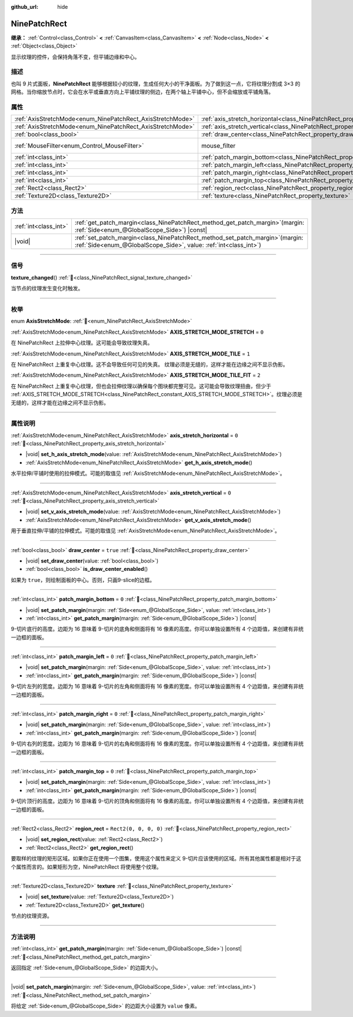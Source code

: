 :github_url: hide

.. DO NOT EDIT THIS FILE!!!
.. Generated automatically from Godot engine sources.
.. Generator: https://github.com/godotengine/godot/tree/4.3/doc/tools/make_rst.py.
.. XML source: https://github.com/godotengine/godot/tree/4.3/doc/classes/NinePatchRect.xml.

.. _class_NinePatchRect:

NinePatchRect
=============

**继承：** :ref:`Control<class_Control>` **<** :ref:`CanvasItem<class_CanvasItem>` **<** :ref:`Node<class_Node>` **<** :ref:`Object<class_Object>`

显示纹理的控件，会保持角落不变，但平铺边缘和中心。

.. rst-class:: classref-introduction-group

描述
----

也叫 9 片式面板，\ **NinePatchRect** 能够根据较小的纹理，生成任何大小的干净面板。为了做到这一点，它将纹理分割成 3×3 的网格。当你缩放节点时，它会在水平或垂直方向上平铺纹理的侧边，在两个轴上平铺中心，但不会缩放或平铺角落。

.. rst-class:: classref-reftable-group

属性
----

.. table::
   :widths: auto

   +------------------------------------------------------------+--------------------------------------------------------------------------------------+-----------------------------------------------------------------------+
   | :ref:`AxisStretchMode<enum_NinePatchRect_AxisStretchMode>` | :ref:`axis_stretch_horizontal<class_NinePatchRect_property_axis_stretch_horizontal>` | ``0``                                                                 |
   +------------------------------------------------------------+--------------------------------------------------------------------------------------+-----------------------------------------------------------------------+
   | :ref:`AxisStretchMode<enum_NinePatchRect_AxisStretchMode>` | :ref:`axis_stretch_vertical<class_NinePatchRect_property_axis_stretch_vertical>`     | ``0``                                                                 |
   +------------------------------------------------------------+--------------------------------------------------------------------------------------+-----------------------------------------------------------------------+
   | :ref:`bool<class_bool>`                                    | :ref:`draw_center<class_NinePatchRect_property_draw_center>`                         | ``true``                                                              |
   +------------------------------------------------------------+--------------------------------------------------------------------------------------+-----------------------------------------------------------------------+
   | :ref:`MouseFilter<enum_Control_MouseFilter>`               | mouse_filter                                                                         | ``2`` (overrides :ref:`Control<class_Control_property_mouse_filter>`) |
   +------------------------------------------------------------+--------------------------------------------------------------------------------------+-----------------------------------------------------------------------+
   | :ref:`int<class_int>`                                      | :ref:`patch_margin_bottom<class_NinePatchRect_property_patch_margin_bottom>`         | ``0``                                                                 |
   +------------------------------------------------------------+--------------------------------------------------------------------------------------+-----------------------------------------------------------------------+
   | :ref:`int<class_int>`                                      | :ref:`patch_margin_left<class_NinePatchRect_property_patch_margin_left>`             | ``0``                                                                 |
   +------------------------------------------------------------+--------------------------------------------------------------------------------------+-----------------------------------------------------------------------+
   | :ref:`int<class_int>`                                      | :ref:`patch_margin_right<class_NinePatchRect_property_patch_margin_right>`           | ``0``                                                                 |
   +------------------------------------------------------------+--------------------------------------------------------------------------------------+-----------------------------------------------------------------------+
   | :ref:`int<class_int>`                                      | :ref:`patch_margin_top<class_NinePatchRect_property_patch_margin_top>`               | ``0``                                                                 |
   +------------------------------------------------------------+--------------------------------------------------------------------------------------+-----------------------------------------------------------------------+
   | :ref:`Rect2<class_Rect2>`                                  | :ref:`region_rect<class_NinePatchRect_property_region_rect>`                         | ``Rect2(0, 0, 0, 0)``                                                 |
   +------------------------------------------------------------+--------------------------------------------------------------------------------------+-----------------------------------------------------------------------+
   | :ref:`Texture2D<class_Texture2D>`                          | :ref:`texture<class_NinePatchRect_property_texture>`                                 |                                                                       |
   +------------------------------------------------------------+--------------------------------------------------------------------------------------+-----------------------------------------------------------------------+

.. rst-class:: classref-reftable-group

方法
----

.. table::
   :widths: auto

   +-----------------------+---------------------------------------------------------------------------------------------------------------------------------------------------------+
   | :ref:`int<class_int>` | :ref:`get_patch_margin<class_NinePatchRect_method_get_patch_margin>`\ (\ margin\: :ref:`Side<enum_@GlobalScope_Side>`\ ) |const|                        |
   +-----------------------+---------------------------------------------------------------------------------------------------------------------------------------------------------+
   | |void|                | :ref:`set_patch_margin<class_NinePatchRect_method_set_patch_margin>`\ (\ margin\: :ref:`Side<enum_@GlobalScope_Side>`, value\: :ref:`int<class_int>`\ ) |
   +-----------------------+---------------------------------------------------------------------------------------------------------------------------------------------------------+

.. rst-class:: classref-section-separator

----

.. rst-class:: classref-descriptions-group

信号
----

.. _class_NinePatchRect_signal_texture_changed:

.. rst-class:: classref-signal

**texture_changed**\ (\ ) :ref:`🔗<class_NinePatchRect_signal_texture_changed>`

当节点的纹理发生变化时触发。

.. rst-class:: classref-section-separator

----

.. rst-class:: classref-descriptions-group

枚举
----

.. _enum_NinePatchRect_AxisStretchMode:

.. rst-class:: classref-enumeration

enum **AxisStretchMode**: :ref:`🔗<enum_NinePatchRect_AxisStretchMode>`

.. _class_NinePatchRect_constant_AXIS_STRETCH_MODE_STRETCH:

.. rst-class:: classref-enumeration-constant

:ref:`AxisStretchMode<enum_NinePatchRect_AxisStretchMode>` **AXIS_STRETCH_MODE_STRETCH** = ``0``

在 NinePatchRect 上拉伸中心纹理。这可能会导致纹理失真。

.. _class_NinePatchRect_constant_AXIS_STRETCH_MODE_TILE:

.. rst-class:: classref-enumeration-constant

:ref:`AxisStretchMode<enum_NinePatchRect_AxisStretchMode>` **AXIS_STRETCH_MODE_TILE** = ``1``

在 NinePatchRect 上重复中心纹理。这不会导致任何可见的失真。 纹理必须是无缝的，这样才能在边缘之间不显示伪影。

.. _class_NinePatchRect_constant_AXIS_STRETCH_MODE_TILE_FIT:

.. rst-class:: classref-enumeration-constant

:ref:`AxisStretchMode<enum_NinePatchRect_AxisStretchMode>` **AXIS_STRETCH_MODE_TILE_FIT** = ``2``

在 NinePatchRect 上重复中心纹理，但也会拉伸纹理以确保每个图块都完整可见。这可能会导致纹理扭曲，但少于 :ref:`AXIS_STRETCH_MODE_STRETCH<class_NinePatchRect_constant_AXIS_STRETCH_MODE_STRETCH>`\ 。纹理必须是无缝的，这样才能在边缘之间不显示伪影。

.. rst-class:: classref-section-separator

----

.. rst-class:: classref-descriptions-group

属性说明
--------

.. _class_NinePatchRect_property_axis_stretch_horizontal:

.. rst-class:: classref-property

:ref:`AxisStretchMode<enum_NinePatchRect_AxisStretchMode>` **axis_stretch_horizontal** = ``0`` :ref:`🔗<class_NinePatchRect_property_axis_stretch_horizontal>`

.. rst-class:: classref-property-setget

- |void| **set_h_axis_stretch_mode**\ (\ value\: :ref:`AxisStretchMode<enum_NinePatchRect_AxisStretchMode>`\ )
- :ref:`AxisStretchMode<enum_NinePatchRect_AxisStretchMode>` **get_h_axis_stretch_mode**\ (\ )

水平拉伸/平铺时使用的拉伸模式。可能的取值见 :ref:`AxisStretchMode<enum_NinePatchRect_AxisStretchMode>`\ 。

.. rst-class:: classref-item-separator

----

.. _class_NinePatchRect_property_axis_stretch_vertical:

.. rst-class:: classref-property

:ref:`AxisStretchMode<enum_NinePatchRect_AxisStretchMode>` **axis_stretch_vertical** = ``0`` :ref:`🔗<class_NinePatchRect_property_axis_stretch_vertical>`

.. rst-class:: classref-property-setget

- |void| **set_v_axis_stretch_mode**\ (\ value\: :ref:`AxisStretchMode<enum_NinePatchRect_AxisStretchMode>`\ )
- :ref:`AxisStretchMode<enum_NinePatchRect_AxisStretchMode>` **get_v_axis_stretch_mode**\ (\ )

用于垂直拉伸/平铺的拉伸模式。可能的取值见 :ref:`AxisStretchMode<enum_NinePatchRect_AxisStretchMode>`\ 。

.. rst-class:: classref-item-separator

----

.. _class_NinePatchRect_property_draw_center:

.. rst-class:: classref-property

:ref:`bool<class_bool>` **draw_center** = ``true`` :ref:`🔗<class_NinePatchRect_property_draw_center>`

.. rst-class:: classref-property-setget

- |void| **set_draw_center**\ (\ value\: :ref:`bool<class_bool>`\ )
- :ref:`bool<class_bool>` **is_draw_center_enabled**\ (\ )

如果为 ``true``\ ，则绘制面板的中心。否则，只画9-slice的边框。

.. rst-class:: classref-item-separator

----

.. _class_NinePatchRect_property_patch_margin_bottom:

.. rst-class:: classref-property

:ref:`int<class_int>` **patch_margin_bottom** = ``0`` :ref:`🔗<class_NinePatchRect_property_patch_margin_bottom>`

.. rst-class:: classref-property-setget

- |void| **set_patch_margin**\ (\ margin\: :ref:`Side<enum_@GlobalScope_Side>`, value\: :ref:`int<class_int>`\ )
- :ref:`int<class_int>` **get_patch_margin**\ (\ margin\: :ref:`Side<enum_@GlobalScope_Side>`\ ) |const|

9-切片底行的高度。边距为 16 意味着 9-切片的底角和侧面将有 16 像素的高度。你可以单独设置所有 4 个边距值，来创建有非统一边框的面板。

.. rst-class:: classref-item-separator

----

.. _class_NinePatchRect_property_patch_margin_left:

.. rst-class:: classref-property

:ref:`int<class_int>` **patch_margin_left** = ``0`` :ref:`🔗<class_NinePatchRect_property_patch_margin_left>`

.. rst-class:: classref-property-setget

- |void| **set_patch_margin**\ (\ margin\: :ref:`Side<enum_@GlobalScope_Side>`, value\: :ref:`int<class_int>`\ )
- :ref:`int<class_int>` **get_patch_margin**\ (\ margin\: :ref:`Side<enum_@GlobalScope_Side>`\ ) |const|

9-切片左列的宽度。边距为 16 意味着 9-切片的左角和侧面将有 16 像素的宽度。你可以单独设置所有 4 个边距值，来创建有非统一边框的面板。

.. rst-class:: classref-item-separator

----

.. _class_NinePatchRect_property_patch_margin_right:

.. rst-class:: classref-property

:ref:`int<class_int>` **patch_margin_right** = ``0`` :ref:`🔗<class_NinePatchRect_property_patch_margin_right>`

.. rst-class:: classref-property-setget

- |void| **set_patch_margin**\ (\ margin\: :ref:`Side<enum_@GlobalScope_Side>`, value\: :ref:`int<class_int>`\ )
- :ref:`int<class_int>` **get_patch_margin**\ (\ margin\: :ref:`Side<enum_@GlobalScope_Side>`\ ) |const|

9-切片右列的宽度。边距为 16 意味着 9-切片的右角和侧面将有 16 像素的宽度。你可以单独设置所有 4 个边距值，来创建有非统一边框的面板。

.. rst-class:: classref-item-separator

----

.. _class_NinePatchRect_property_patch_margin_top:

.. rst-class:: classref-property

:ref:`int<class_int>` **patch_margin_top** = ``0`` :ref:`🔗<class_NinePatchRect_property_patch_margin_top>`

.. rst-class:: classref-property-setget

- |void| **set_patch_margin**\ (\ margin\: :ref:`Side<enum_@GlobalScope_Side>`, value\: :ref:`int<class_int>`\ )
- :ref:`int<class_int>` **get_patch_margin**\ (\ margin\: :ref:`Side<enum_@GlobalScope_Side>`\ ) |const|

9-切片顶行的高度。边距为 16 意味着 9-切片的顶角和侧面将有 16 像素的高度。你可以单独设置所有 4 个边距值，来创建有非统一边框的面板。

.. rst-class:: classref-item-separator

----

.. _class_NinePatchRect_property_region_rect:

.. rst-class:: classref-property

:ref:`Rect2<class_Rect2>` **region_rect** = ``Rect2(0, 0, 0, 0)`` :ref:`🔗<class_NinePatchRect_property_region_rect>`

.. rst-class:: classref-property-setget

- |void| **set_region_rect**\ (\ value\: :ref:`Rect2<class_Rect2>`\ )
- :ref:`Rect2<class_Rect2>` **get_region_rect**\ (\ )

要取样的纹理的矩形区域。如果你正在使用一个图集，使用这个属性来定义 9-切片应该使用的区域。所有其他属性都是相对于这个属性而言的。如果矩形为空，NinePatchRect 将使用整个纹理。

.. rst-class:: classref-item-separator

----

.. _class_NinePatchRect_property_texture:

.. rst-class:: classref-property

:ref:`Texture2D<class_Texture2D>` **texture** :ref:`🔗<class_NinePatchRect_property_texture>`

.. rst-class:: classref-property-setget

- |void| **set_texture**\ (\ value\: :ref:`Texture2D<class_Texture2D>`\ )
- :ref:`Texture2D<class_Texture2D>` **get_texture**\ (\ )

节点的纹理资源。

.. rst-class:: classref-section-separator

----

.. rst-class:: classref-descriptions-group

方法说明
--------

.. _class_NinePatchRect_method_get_patch_margin:

.. rst-class:: classref-method

:ref:`int<class_int>` **get_patch_margin**\ (\ margin\: :ref:`Side<enum_@GlobalScope_Side>`\ ) |const| :ref:`🔗<class_NinePatchRect_method_get_patch_margin>`

返回指定 :ref:`Side<enum_@GlobalScope_Side>` 的边距大小。

.. rst-class:: classref-item-separator

----

.. _class_NinePatchRect_method_set_patch_margin:

.. rst-class:: classref-method

|void| **set_patch_margin**\ (\ margin\: :ref:`Side<enum_@GlobalScope_Side>`, value\: :ref:`int<class_int>`\ ) :ref:`🔗<class_NinePatchRect_method_set_patch_margin>`

将给定 :ref:`Side<enum_@GlobalScope_Side>` 的边距大小设置为 ``value`` 像素。

.. |virtual| replace:: :abbr:`virtual (本方法通常需要用户覆盖才能生效。)`
.. |const| replace:: :abbr:`const (本方法无副作用，不会修改该实例的任何成员变量。)`
.. |vararg| replace:: :abbr:`vararg (本方法除了能接受在此处描述的参数外，还能够继续接受任意数量的参数。)`
.. |constructor| replace:: :abbr:`constructor (本方法用于构造某个类型。)`
.. |static| replace:: :abbr:`static (调用本方法无需实例，可直接使用类名进行调用。)`
.. |operator| replace:: :abbr:`operator (本方法描述的是使用本类型作为左操作数的有效运算符。)`
.. |bitfield| replace:: :abbr:`BitField (这个值是由下列位标志构成位掩码的整数。)`
.. |void| replace:: :abbr:`void (无返回值。)`
